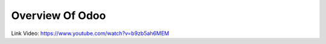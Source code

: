====================
Overview Of Odoo
====================

Link Video: https://www.youtube.com/watch?v=b9zb5ah6MEM
